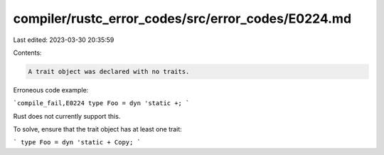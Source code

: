 compiler/rustc_error_codes/src/error_codes/E0224.md
===================================================

Last edited: 2023-03-30 20:35:59

Contents:

.. code-block:: md

    A trait object was declared with no traits.

Erroneous code example:

```compile_fail,E0224
type Foo = dyn 'static +;
```

Rust does not currently support this.

To solve, ensure that the trait object has at least one trait:

```
type Foo = dyn 'static + Copy;
```


